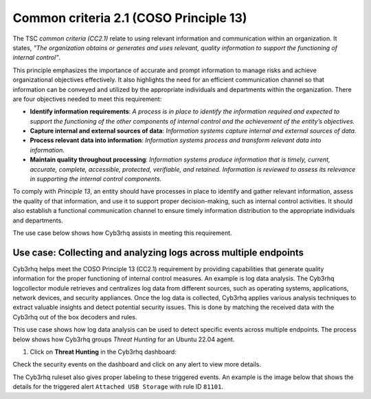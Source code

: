 .. Copyright (C) 2015, Cyb3rhq, Inc.

.. meta::
   :description: Cyb3rhq helps meet the COSO Principle 13 (CC2.1) requirement by providing capabilities that generate quality information for the proper functioning of internal control measures.

Common criteria 2.1 (COSO Principle 13)
=======================================

The TSC *common criteria (CC2.1)* relate to using relevant information and communication within an organization. It states, *"The organization obtains or generates and uses relevant, quality information to support the functioning of internal control”*.

This principle emphasizes the importance of accurate and prompt information to manage risks and achieve organizational objectives effectively. It also highlights the need for an efficient communication channel so that information can be conveyed and utilized by the appropriate individuals and departments within the organization. There are four objectives needed to meet this requirement:

-  **Identify information requirements**: *A process is in place to identify the information required and expected to support the functioning of the other components of internal control and the achievement of the entity’s objectives.*
-  **Capture internal and external sources of data**: *Information systems capture internal and external sources of data.*
-  **Process relevant data into information**: *Information systems process and transform relevant data into information.*
-  **Maintain quality throughout processing**: *Information systems produce information that is timely, current, accurate, complete, accessible, protected, verifiable, and retained. Information is reviewed to assess its relevance in supporting the internal control components.*

To comply with *Principle 13*, an entity should have processes in place to identify and gather relevant information, assess the quality of that information, and use it to support proper decision-making, such as internal control activities. It should also establish a functional communication channel to ensure timely information distribution to the appropriate individuals and departments.

The use case below shows how Cyb3rhq assists in meeting this requirement.

Use case: Collecting and analyzing logs across multiple endpoints
-----------------------------------------------------------------

Cyb3rhq helps meet the COSO Principle 13 (CC2.1) requirement by providing capabilities that generate quality information for the proper functioning of internal control measures. An example is log data analysis. The Cyb3rhq logcollector module retrieves and centralizes log data from different sources, such as operating systems, applications, network devices, and security appliances. Once the log data is collected, Cyb3rhq applies various analysis techniques to extract valuable insights and detect potential security issues. This is done by matching the received data with the Cyb3rhq out of the box decoders and rules.

This use case shows how log data analysis can be used to detect specific events across multiple endpoints. The process below shows how Cyb3rhq groups *Threat Hunting* for an Ubuntu 22.04 agent.

#. Click on **Threat Hunting** in the Cyb3rhq dashboard:

.. thumbnail:: /images/compliance/tsc/common-criteria/cyb3rhq-dashboard.png
   :title: Cyb3rhq dashboard
   :alt: Cyb3rhq dashboard
   :align: center
   :width: 80%

Check the security events on the dashboard and click on any alert to view more details. 

.. thumbnail:: /images/compliance/tsc/common-criteria/security-events-dashboard.png
   :title: Threat hunting dashboard
   :alt: Threat hunting dashboard
   :align: center
   :width: 80%

The Cyb3rhq ruleset also gives proper labeling to these triggered events. An example is the image below that shows the details for the triggered alert ``Attached USB Storage`` with rule ID ``81101``.

.. thumbnail:: /images/compliance/tsc/common-criteria/attached-usb-storage-alerts-details.png
   :title: Attached USB storage alert details
   :alt: Attached USB storage alert details
   :align: center
   :width: 80%
